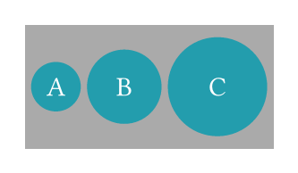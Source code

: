 // Test the `circle` function.

#set page(width: 120pt, height: auto, margin: 10pt)

// Test relative sizing.
#set text(fill: white)
#show: rect.with(width: 100pt, height: 50pt, inset: 0pt, fill: rgb("aaa"))
#set align(center + horizon)
#stack(
  dir: ltr,
  spacing: 1fr,
  1fr,
  circle(radius: 10pt, fill: eastern, [A]),      // D=20pt
  circle(height: 60%, fill: eastern, [B]),       // D=30pt
  circle(width: 20% + 20pt, fill: eastern, [C]), // D=40pt
  1fr,
)
